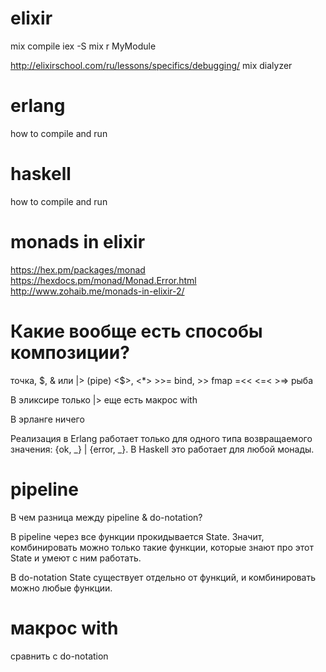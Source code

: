 * elixir

mix compile
iex -S mix
r MyModule

http://elixirschool.com/ru/lessons/specifics/debugging/
mix dialyzer


* erlang

how to compile and run


* haskell

how to compile and run


* monads in elixir

https://hex.pm/packages/monad
https://hexdocs.pm/monad/Monad.Error.html
http://www.zohaib.me/monads-in-elixir-2/


* Какие вообще есть способы композиции?

точка, $, & или |> (pipe)
<$>, <*>
>>= bind, >> fmap
=<<
<=< >=> рыба

В эликсире
только |>
еще есть макрос with

В эрланге ничего

Реализация в Erlang работает только для одного типа возвращаемого значения: {ok, _} | {error, _}.
В Haskell это работает для любой монады.


* pipeline

В чем разница между pipeline & do-notation?

В pipeline через все функции прокидывается State.
Значит, комбинировать можно только такие функции, которые знают про этот State и умеют с ним работать.

В do-notation State существует отдельно от функций, и комбинировать можно любые функции.


* макрос with

сравнить с do-notation
